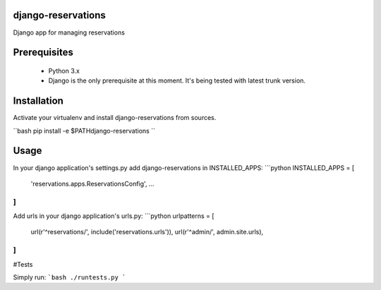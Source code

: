 ##########
django-reservations
##########

.. image:: https://travis-ci.org/kojdjak/django-reservations.svg?branch=master
    :target: http://travis-ci.org/kojdjak/django-reservations

Django app for managing reservations

##########
Prerequisites
##########

 - Python 3.x
 - Django is the only prerequisite at this moment. It's being tested with latest trunk version.

##########
Installation
##########

Activate your virtualenv and install django-reservations from sources.

``bash
pip install -e $PATH\django-reservations
``

##########
Usage
##########

In your django application's settings.py add django-reservations in INSTALLED_APPS:
```python
INSTALLED_APPS = [
    'reservations.apps.ReservationsConfig',
    ...
]
```

Add urls in your django application's urls.py:
```python
urlpatterns = [
    url(r'^reservations/', include('reservations.urls')),
    url(r'^admin/', admin.site.urls),
]
```

#Tests

Simply run:
```bash
./runtests.py
```

